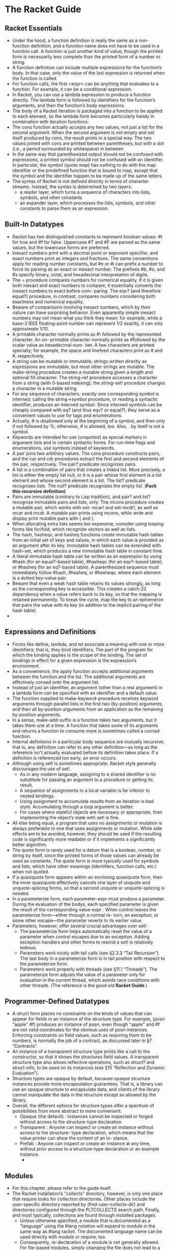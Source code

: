 # This is the "e-notebook" for Racket Guide. 
# Collected and summarized by Abraham Xiao. Original copyrights belong
# to Matthew Flatt and PLT team. For this document, refer to the
# repository LICENSE.
* The Racket Guide

** Racket Essentials
   - Under the hood, a function definition is really the same as a
     non-function definition, and a function name does not have to be
     used in a function call. A function is just another kind of
     value, though the printed form is necessarily less complete than
     the printed form of a number or string.
   - A function definition can include multiple expressions for the
     function’s body. In that case, only the value of the last
     expression is returned when the function is called.
   - For function calls, the first <expr> can be anything that
     evaluates to a function. For example, it can be a conditional
     expression.
   - In Racket, you can use a lambda expression to produce a function
     directly. The lambda form is followed by identifiers for the
     function’s arguments, and then the function’s body expressions.
   - The body of a Racket iteration is packaged into a function to be
     applied to each element, so the lambda form becomes particularly
     handy in combination with iteration functions.
   - The cons function actually accepts any two values, not just a
     list for the second argument. When the second argument is not
     empty and not itself produced by cons, the result prints in a
     special way. The two values joined with cons are printed between
     parentheses, but with a dot (i.e., a period surrounded by
     whitespace) in between
   - In the same way that parenthesized output should not be confused
     with expressions, a printed symbol should not be confused with
     an identifier. In particular, the symbol (quote map) has nothing
     to do with the map identifier or the predefined function that is
     bound to map, except that the symbol and the identifier happen
     to be made up of the same letters.
   - The syntax of Racket is not defined directly in terms of
     character streams. Instead, the syntax is determined by two
     layers:
     - a reader layer, which turns a sequence of characters into
       lists, symbols, and other constants
     - an expander layer, which processes the lists, symbols, and
       other constants to parse them as an expression.



** Built-In Datatypes
   - Racket has two distinguished constants to represent boolean
     values: #t for true and #f for false. Uppercase #T and #F are
     parsed as the same values, but the lowercase forms are
     preferred.
   - Inexact numbers print with a decimal point or exponent specifier,
     and exact numbers print as integers and fractions. The same
     conventions apply for reading number constants, but #e or #i can
     prefix a number to force its parsing as an exact or inexact
     number. The prefixes #b, #o, and #x specify binary, octal, and
     hexadecimal interpretation of digits.
   - The = procedure compares numbers for numerical equality. If it is
     given both inexact and exact numbers to compare, it essentially
     converts the inexact numbers to exact before com- paring. The
     eqv? (and therefore equal?) procedure, in contrast, compares
     numbers considering both exactness and numerical equality.
   - Beware of comparisons involving inexact numbers, which by their
     nature can have surprising behavior. Even apparently simple
     inexact numbers may not mean what you think they mean; for
     example, while a base-2 IEEE floating-point number can represent
     1/2 exactly, it can only approximate 1/10.
   - A printable character normally prints as #\ followed by the
     represented character. An un- printable character normally prints
     as #\u followed by the scalar value as hexadecimal num- ber. A
     few characters are printed specially; for example, the space and
     linefeed characters print as #\space and #\newline,
     respectively.
   - A string can be mutable or immutable; strings written directly as
     expressions are immutable, but most other strings are
     mutable. The make-string procedure creates a mutable string given
     a length and optional fill character. The string-ref procedure
     accesses a character from a string (with 0-based indexing); the
     string-set! procedure changes a character in a mutable string.
   - For any sequence of characters, exactly one corresponding symbol
     is interned; calling the string->symbol procedure, or reading a
     syntactic identifier, produces an interned symbol. Since interned
     symbols can be cheaply compared with eq? (and thus eqv? or
     equal?), they serve as a convenient values to use for tags and
     enumerations.
   - Actually, # is disallowed only at the beginning of a symbol, and
     then only if not followed by %; otherwise, # is allowed,
     too. Also, . by itself is not a symbol.
   - Keywords are intended for use (unquoted) as special markers in
     argument lists and in certain syntactic forms. For run-time flags
     and enumerations, use symbols instead of keywords.
   - A pair joins two arbitrary values. The cons procedure constructs
     pairs, and the car and cdr procedures extract the first and
     second elements of the pair, respectively. The pair? predicate
     recognizes pairs.
   - A list is a combination of pairs that creates a linked list. More
     precisely, a list is either the empty list null, or it is a pair
     whose first element is a list element and whose second element is
     a list. The list? predicate recognizes lists. The null? predicate
     recognizes the empty list. (*Fuck this recursive definition)*
   - Pairs are immutable (contrary to Lisp tradition), and pair? and
     list? recognize immutable pairs and lists, only. The mcons
     procedure creates a mutable pair, which works with set- mcar! and
     set-mcdr!, as well as mcar and mcdr. A mutable pair prints using
     mcons, while write and display print mutable pairs with { and }.
   - When allocating extra lists seems too expensive, consider using
     looping forms like for/fold, which recognize vectors as well as
     lists.
   - The hash, hasheqv, and hasheq functions create immutable hash
     tables from an initial set of keys and values, in which each
     value is provided as an argument after its key. Immutable hash
     tables can be extended with hash-set, which produces a new
     immutable hash table in constant time.
   - A literal immutable hash table can be written as an expression by
     using #hash (for an equal?-based table), #hasheqv (for an
     eqv?-based table), or #hasheq (for an eq?-based table). A
     parenthesized sequence must immediately follow #hash, #hasheq, or
     #hasheqv, where each element is a dotted key–value pair.
   - Beware that even a weak hash table retains its values strongly,
     as long as the corresponding key is accessible. This creates a
     catch-22 dependency when a value refers back to its key, so that
     the mapping is retained permanently. To break the cycle, map the
     key to an ephemeron that pairs the value with its key (in
     addition to the implicit pairing of the hash table).
   -

** Expressions and Definitions
   - Forms like define, lambda, and let associate a meaning with one
     or more identifiers; that is, they bind identifiers. The part of
     the program for which the binding applies is the scope of the
     binding. The set of bindings in effect for a given expression is
     the expression’s environment.
   - As a convenience, the apply function accepts additional arguments
     between the function and the list. The additional arguments are
     effectively consed onto the argument list.
   - Instead of just an identifier, an argument (other than a rest
     argument) in a lambda form can be specified with an identifier
     and a default value.
   - The function supplied to make-keyword-procedure receives keyword
     arguments through parallel lists in the first two (by-position)
     arguments, and then all by-position arguments from an
     application as the remaining by-position arguments.
   - In a sense, make-add-suffix is a function takes two arguments,
     but it takes them one at a time. A function that takes some of
     its arguments and returns a function to consume more is sometimes
     called a curried function.
   - Internal definitions in a particular body sequence are mutually
     recursive; that is, any definition can refer to any other
     definition—as long as the reference isn’t actually evaluated
     before its definition takes place. If a definition is referenced
     too early, an error occurs.
   - Although using set! is sometimes appropriate, Racket style
     generally discourages the use of set!. 
     - As in any modern language, assigning to a shared identifier is
       no substitute for passing an argument to a procedure or
       getting its result.
     - A sequence of assignments to a local variable is far inferior
       to nested bindings.
     - Using assignment to accumulate results from an iteration is bad
       style. Accumulating through a loop argument is better.
     - For cases where stateful objects are necessary or appropriate,
       then implementing the object’s state with set! is fine.
   - All else being equal, a program that uses no assignments or
     mutation is always preferable to one that uses assignments or
     mutation. While side effects are to be avoided, however, they
     should be used if the resulting code is significantly more
     readable or if it implements a significantly better algorithm.
   - The quote form is rarely used for a datum that is a boolean,
     number, or string by itself, since the printed forms of those
     values can already be used as constants. The quote form is more
     typically used for symbols and lists, which have other meanings
     (identifiers, function calls, etc.) when not quoted.
   - If a quasiquote form appears within an enclosing quasiquote form,
     then the inner quasiquote effectively cancels one layer of
     unquote and unquote-splicing forms, so that a second unquote or
     unquote-splicing is needed.
   - In a parameterize form, each parameter-expr must produce a
     parameter. During the evaluation of the bodys, each specified
     parameter is given the result of the corresponding value-expr
     . When control leaves the parameterize form—either through a
     normal re- turn, an exception, or some other escape—the parameter
     reverts to its earlier value.
   - Parameters, however, offer several crucial advantages over set!:
     - The parameterize form helps automatically reset the value of a
       parameter when control escapes due to an exception. Adding
       exception handlers and other forms to rewind a set! is
       relatively tedious.
     - Parameters work nicely with tail calls (see §2.3.3 “Tail
       Recursion”). The last body in a parameterize form is in tail
       position with respect to the parameterize form.
     - Parameters work properly with threads (see §11.1
       “Threads”). The parameterize form adjusts the value of a
       parameter only for evaluation in the current thread, which
       avoids race conditions with other threads. (The reference is
       the good old *Racket Guide*.)

** Programmer-Defined Datatypes
   - A struct form places no constraints on the kinds of values that
     can appear for fields in an instance of the structure type. For
     example, (posn "apple" #f) produces an instance of posn, even
     though "apple" and #f are not valid coordinates for the obvious
     uses of posn instances. Enforcing constraints on field values,
     such as requiring them to be numbers, is normally the job of a
     contract, as discussed later in §7 “Contracts”.
   - An instance of a transparent structure type prints like a call to
     the constructor, so that it shows the structures field values. A
     transparent structure type also allows reflective operations,
     such as struct? and struct-info, to be used on its instances (see
     §15 “Reflection and Dynamic Evaluation”).
   - Structure types are opaque by default, because opaque structure
     instances provide more encapsulation guarantees. That is, a
     library can use an opaque structure to encapsulate data, and
     clients of the library cannot manipulate the data in the
     structure except as allowed by the library.
   - Overall, the different options for structure types offer a
     spectrum of possibilities from more abstract to more convenient:
     - Opaque (the default) : Instances cannot be inspected or forged
       without access to the structure-type declaration.
     - Transparent : Anyone can inspect or create an instance without
       access to the structure- type declaration, which means that the
       value printer can show the content of an in- stance.
     - Prefab : Anyone can inspect or create an instance at any time,
       without prior access to a structure-type declaration or an
       example instance.
      -

** Modules
   - For this chapter, please refer to the guide itself.
   - The Racket installation’s "collects" directory, however, is only
        one place that require looks for collection directories. Other
        places include the user-specific directory reported by
        (find-user-collects-dir) and directories configured through the
        PLTCOLLECTS search path. Finally, and most typically, collections
        are found through installed packages.
     - Unless otherwise specified, a module that is documented as a
       “language” using the #lang notation will expand to module in the
       same way as #lang racket. The documented language name can be
       used directly with module or require, too.
     - Consequently, re-declaration of a module is not generally
       allowed. For file-based modules, simply changing the file does
       not lead to a re-declaration in any case, because file-based
       modules are loaded on demand, and the previously loaded
       declarations satisfy future re- quests. It is possible to use
       Racket’s reflection support to re-declare a module, however, and
       non-file modules can be re-declared in the REPL; in such cases,
       the re-declaration may fail if it involves the re-definition of a
       previously constant binding.

** Contracts
#   - In harmony we trust.
   - Like a contract between two business partners, a software
     contract is an agreement between two parties. The agreement
     specifies obligations and guarantees for each “product” (or
     value) that is handed from one party to the other.
   - If a Racket S-expression contains two dots with a symbol in the
     middle, the reader re- arranges the S-expression and place the
     symbol at the front, as described in §2.4.3 “Lists and Racket
     Syntax”.
   - The any contract used for deposit matches any kind of result, and
     it can only be used in the range position of a function
     contract. Instead of any above, we could use the more specific
     contract void?, which says that the function will always return
     the (void) value. The void? contract, however, would require the
     contract monitoring system to check the return value every time
     the function is called, even though the “client” module can’t do
     much with the value. In contrast, any tells the monitoring system
     not to check the return value, it tells a potential client that
     the “server” module makes no promises at all about the function’s
     return value, even whether it is a single value or multiple
     values.
   - Note that if a default value does not satisfy a contract, you
     won’t get a contract error for this interface. If you can’t trust
     yourself to get the initial value right, you need to communicate
     the initial value across a boundary.
   - Note that such considerations don’t apply to the world of
     first-order contracts. Only a higher- order (or lazy) language
     forces the programmer to express contracts with such precision.
   -

** Input and Output
   - As noted throughout §3 “Built-In Datatypes”, Racket provides
     three ways to print an instance of a built-in value:
     - print, which prints a value in the same way that is it printed
       for a REPL result
     - write, which prints a value in such a way that read on the
       output produces the value back
     - display, which tends to reduce a value to just its character or
       byte content—at least for those datatypes that are primarily
       about characters or bytes, otherwise it falls back to the same
       output as write.
   - Functions like read-line, read, display, and write all work in
     terms of characters (which correspond to Unicode scalar
     values). Conceptually, they are implemented in terms of read-char
     and write-char.
   - In fact, the read-char and write-char functions are conceptually
     implemented in terms of read-byte and write-byte. When a single
     byte’s value is less than 128, then it corre- sponds to an ASCII
     character. Any other byte is treated as part of a UTF-8 sequence,
     where UTF-8 is a particular standard way of encoding Unicode
     scalar values in bytes (which has the nice property that ASCII
     characters are encoded as themselves). Thus, a single read- char
     may call read-byte multiple times, and a single write-char may
     generate multiple output bytes.
   -

** Regular Expressions
   - 













































 
